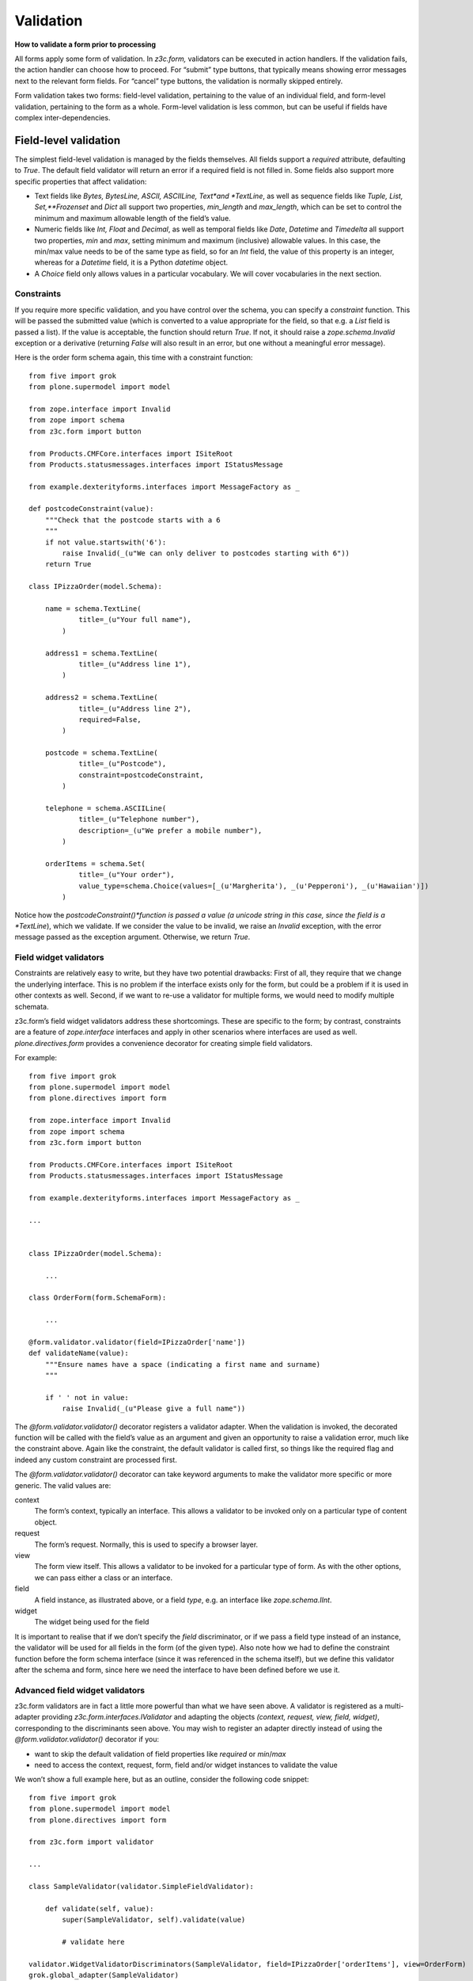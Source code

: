 Validation
============

**How to validate a form prior to processing**

All forms apply some form of validation. In *z3c.form,* validators can
be executed in action handlers. If the validation fails, the action
handler can choose how to proceed. For “submit” type buttons, that
typically means showing error messages next to the relevant form fields.
For “cancel” type buttons, the validation is normally skipped entirely.

Form validation takes two forms: field-level validation, pertaining to
the value of an individual field, and form-level validation, pertaining
to the form as a whole. Form-level validation is less common, but can be
useful if fields have complex inter-dependencies.

Field-level validation
----------------------

The simplest field-level validation is managed by the fields themselves.
All fields support a *required* attribute, defaulting to *True*. The
default field validator will return an error if a required field is not
filled in. Some fields also support more specific properties that affect
validation:

-  Text fields like *Bytes, BytesLine, ASCII, ASCIILine, Text*and
   *TextLine*, as well as sequence fields like *Tuple, List,
   Set,**Frozenset* and *Dict* all support two properties, *min\_length*
   and *max\_length*, which can be set to control the minimum and
   maximum allowable length of the field’s value.
-  Numeric fields like *Int, Float* and *Decimal*, as well as temporal
   fields like *Date*, *Datetime* and *Timedelta* all support two
   properties, *min* and *max*, setting minimum and maximum (inclusive)
   allowable values. In this case, the min/max value needs to be of the
   same type as field, so for an *Int* field, the value of this property
   is an integer, whereas for a *Datetime* field, it is a Python
   *datetime* object.
-  A *Choice* field only allows values in a particular vocabulary. We
   will cover vocabularies in the next section.

Constraints
~~~~~~~~~~~

If you require more specific validation, and you have control over the
schema, you can specify a *constraint* function. This will be passed the
submitted value (which is converted to a value appropriate for the
field, so that e.g. a *List* field is passed a list). If the value is
acceptable, the function should return *True*. If not, it should raise a
*zope.schema.Invalid* exception or a derivative (returning *False* will
also result in an error, but one without a meaningful error message).

Here is the order form schema again, this time with a constraint
function:

::

    from five import grok
    from plone.supermodel import model

    from zope.interface import Invalid
    from zope import schema
    from z3c.form import button

    from Products.CMFCore.interfaces import ISiteRoot
    from Products.statusmessages.interfaces import IStatusMessage

    from example.dexterityforms.interfaces import MessageFactory as _

    def postcodeConstraint(value):
        """Check that the postcode starts with a 6
        """
        if not value.startswith('6'):
            raise Invalid(_(u"We can only deliver to postcodes starting with 6"))
        return True

    class IPizzaOrder(model.Schema):

        name = schema.TextLine(
                title=_(u"Your full name"),
            )

        address1 = schema.TextLine(
                title=_(u"Address line 1"),
            )

        address2 = schema.TextLine(
                title=_(u"Address line 2"),
                required=False,
            )

        postcode = schema.TextLine(
                title=_(u"Postcode"),
                constraint=postcodeConstraint,
            )

        telephone = schema.ASCIILine(
                title=_(u"Telephone number"),
                description=_(u"We prefer a mobile number"),
            )

        orderItems = schema.Set(
                title=_(u"Your order"),
                value_type=schema.Choice(values=[_(u'Margherita'), _(u'Pepperoni'), _(u'Hawaiian')])
            )

Notice how the *postcodeConstraint()*function is passed a value (a
unicode string in this case, since the field is a *TextLine*), which we
validate. If we consider the value to be invalid, we raise an *Invalid*
exception, with the error message passed as the exception argument.
Otherwise, we return *True*.

Field widget validators
~~~~~~~~~~~~~~~~~~~~~~~

Constraints are relatively easy to write, but they have two potential
drawbacks: First of all, they require that we change the underlying
interface. This is no problem if the interface exists only for the form,
but could be a problem if it is used in other contexts as well. Second,
if we want to re-use a validator for multiple forms, we would need to
modify multiple schemata.

z3c.form’s field widget validators address these shortcomings. These are
specific to the form; by contrast, constraints are a feature of
*zope.interface* interfaces and apply in other scenarios where
interfaces are used as well. *plone.directives.form* provides a
convenience decorator for creating simple field validators.

For example:

::

    from five import grok
    from plone.supermodel import model
    from plone.directives import form

    from zope.interface import Invalid
    from zope import schema
    from z3c.form import button

    from Products.CMFCore.interfaces import ISiteRoot
    from Products.statusmessages.interfaces import IStatusMessage

    from example.dexterityforms.interfaces import MessageFactory as _

    ...


    class IPizzaOrder(model.Schema):

        ...

    class OrderForm(form.SchemaForm):

        ...

    @form.validator.validator(field=IPizzaOrder['name'])
    def validateName(value):
        """Ensure names have a space (indicating a first name and surname)
        """

        if ' ' not in value:
            raise Invalid(_(u"Please give a full name"))

The *@form.validator.validator()* decorator registers a validator adapter. When
the validation is invoked, the decorated function will be called with
the field’s value as an argument and given an opportunity to raise a
validation error, much like the constraint above. Again like the
constraint, the default validator is called first, so things like the
required flag and indeed any custom constraint are processed first.

The *@form.validator.validator()* decorator can take keyword arguments to make the
validator more specific or more generic. The valid values are:

context
    The form’s context, typically an interface. This allows a validator
    to be invoked only on a particular type of content object.
request
    The form’s request. Normally, this is used to specify a browser
    layer.
view
    The form view itself. This allows a validator to be invoked for a
    particular type of form. As with the other options, we can pass
    either a class or an interface.
field
    A field instance, as illustrated above, or a field *type*, e.g. an
    interface like *zope.schema.IInt*.
widget
    The widget being used for the field

It is important to realise that if we don’t specify the *field*
discriminator, or if we pass a field type instead of an instance, the
validator will be used for all fields in the form (of the given type).
Also note how we had to define the constraint function before the form
schema interface (since it was referenced in the schema itself), but we
define this validator after the schema and form, since here we need the
interface to have been defined before we use it.

Advanced field widget validators
~~~~~~~~~~~~~~~~~~~~~~~~~~~~~~~~

z3c.form validators are in fact a little more powerful than what we have
seen above. A validator is registered as a multi-adapter providing
*z3c.form.interfaces.IValidator* and adapting the objects *(context,
request, view, field, widget)*, corresponding to the discriminants seen
above. You may wish to register an adapter directly instead of using the
*@form.validator.validator()* decorator if you:

-  want to skip the default validation of field properties like
   *required* or *min*/*max*
-  need to access the context, request, form, field and/or widget
   instances to validate the value

We won’t show a full example here, but as an outline, consider the
following code snippet:

::

    from five import grok
    from plone.supermodel import model
    from plone.directives import form

    from z3c.form import validator

    ...

    class SampleValidator(validator.SimpleFieldValidator):

        def validate(self, value):
            super(SampleValidator, self).validate(value)

            # validate here

    validator.WidgetValidatorDiscriminators(SampleValidator, field=IPizzaOrder['orderItems'], view=OrderForm)
    grok.global_adapter(SampleValidator)

This registers an adapter, extending the SimpleFieldValidator base
class, and calling the superclass version of validate() to gain the
default validation logic. In the validate() method, we can use variables
like self.context, self.request, self.view, self.field and self.widget
to access the adapted objects. The WidgetValidatorDiscriminators class
takes care of preparing the adapter discriminators. It takes the same
keyword arguments as *@form.validator.validator()* seen above.

Form-level validation
---------------------

Form level validation is less common than field-level validation, but is
useful if your fields are inter-dependent in any ways. As with
field-level validation, there are two options:

-  Invariants are specified at the interface level. As such, they are
   analogous to constraints.
-  Widget manager validators are standalone adapters that are specific
   to *z3c.form*. As such, they are analogous to field widget
   validators.

Invariants
~~~~~~~~~~

Invariants work much like constraints, in that they are called during
the form validation cycle and may raise *Invalid* exceptions to indicate
a validation problem. Because they are not tied to fields specifically,
an error resulting from an invariant check is displayed at the top of
the form.

Invariants are written as functions inside the interface definition,
decorated with the *zope.interface.invariant* decorator. They are passed
a data object that provides the schema interface. In the case of a
*z3c.form* form, this is actually a special object that provides the
values submitted in the request being validated, rather than an actual
persistent object.

For example:

::

    from five import grok
    from plone.supermodel import model
    from plone.directives import form

    from zope.interface import invariant, Invalid
    from zope import schema
    from z3c.form import button

    from Products.CMFCore.interfaces import ISiteRoot
    from Products.statusmessages.interfaces import IStatusMessage

    from example.dexterityforms.interfaces import MessageFactory as _

    ...

    class IPizzaOrder(model.Schema):

        name = schema.TextLine(
                title=_(u"Your full name"),
            )

        address1 = schema.TextLine(
                title=_(u"Address line 1"),
            )

        address2 = schema.TextLine(
                title=_(u"Address line 2"),
                required=False,
            )

        postcode = schema.TextLine(
                title=_(u"Postcode"),
                constraint=postcodeConstraint,
            )

        telephone = schema.ASCIILine(
                title=_(u"Telephone number"),
                description=_(u"We prefer a mobile number"),
            )

        orderItems = schema.Set(
                title=_(u"Your order"),
                value_type=schema.Choice(values=[_(u'Margherita'), _(u'Pepperoni'), _(u'Hawaiian')])
            )

        @invariant
        def addressInvariant(data):
            if data.address1 == data.address2:
                raise Invalid(_(u"Address line 1 and 2 should not be the same!"))

Here we have defined a single invariant, although there is no limit to
the number of invariants that you can use.

Widget manager validators
~~~~~~~~~~~~~~~~~~~~~~~~~

Invariants have most of the same benefits and draw-backs as constraints:
they are easy to write, but require modifications to the schema
interface, and cannot be generalised beyond the interface. Not
surprisingly therefore, *z3c.form* provides another option, in the form
of a widget manager validator. This is a multi-adapter for *(context,
request, view, schema, widget manager*) providing
*z3c.form.interfaces.IManagerValidator*. The default simply checks
invariants, although you can register your own override.

That said, overriding the widget manager validator is not particularly
common, because if you need full-form validation and you don’t want to
use invariants, it is normally easier to place validation in the action
handler, as we will see next.

Invoking validators
-------------------

Unlike some of the earlier form libraries, *z3c.form* does not
automatically invoke validators on every form submit. This is actually a
good thing, because it makes it much easier to decide when validation
makes sense (e.g. there is no need to validate a “cancel” button).

We have already seen the most common pattern for invoking validation in
our handler for the “order” button:

::

        @button.buttonAndHandler(_(u'Order'))
        def handleApply(self, action):
            data, errors = self.extractData()
            if errors:
                self.status = self.formErrorsMessage
                return

            # Handle order here. For now, just print it to the console. A more
            # realistic action would be to send the order to another system, send
            # an email, or similar

            ...

Notice how we call *extractData()*, which returns both a dictionary of
the submitted data (for valid fields, converted to the underlying field
value type) and a dictionary of errors (which is empty if all fields are
valid).

Validating in action handlers
~~~~~~~~~~~~~~~~~~~~~~~~~~~~~

Sometimes, it may be useful to perform additional validation in the
action handler itself. We can inspect the *data* dictionary, as well as
any other aspect of the environment (like *self.context*, the context
content object, or *self.request*, the request), to perform validation.

To signal an error, we use one of two exception types:

-  *z3c.form.interfaces.ActionExecutionError*, for generic, form-wide
   errors
-  *z3c.form.interfaces.WidgetActionExecutionError*, for
   field/widget-specific errors

In both cases, these exceptions wrap an *Invalid* exception. Let’s add
two examples to our action handler.

::

    from five import grok
    from plone.supermodel import model
    from plone.directives import form

    from zope.interface import invariant, Invalid
    from zope import schema

    from z3c.form import button
    from z3c.form.interfaces import ActionExecutionError, WidgetActionExecutionError

    from Products.CMFCore.interfaces import ISiteRoot
    from Products.statusmessages.interfaces import IStatusMessage

    from example.dexterityforms.interfaces import MessageFactory as _


    ...


    class OrderForm(form.SchemaForm):

        ...

        @button.buttonAndHandler(_(u'Order'))
        def handleApply(self, action):
            data, errors = self.extractData()

            # Some additional validation
            if 'address1' in data and 'address2' in data:

                if len(data['address1']) < 2 and len(data['address2']) < 2:
                    raise ActionExecutionError(Invalid(_(u"Please provide a valid address")))
                elif len(data['address1']) < 2 and len(data['address2']) > 10:
                    raise WidgetActionExecutionError('address2', Invalid(u"Please put the main part of the address in the first field"))

            if errors:
                self.status = self.formErrorsMessage
                return

Notice how we perform the check after the *extractData()* call, but
before the possible premature return in case of validation errors. This
is to ensure all relevant errors are displayed to the user. Also note
that whilst the invariant is passed an object providing the schema
interface, the *data* dictionary is just that - a dictionary. Hence, we
use “dot notation” (*data.address1*) to access the value of a field in
the invariant, but “index notation” (*data[‘address1’]*)**to access the
value of a field in the handler.
